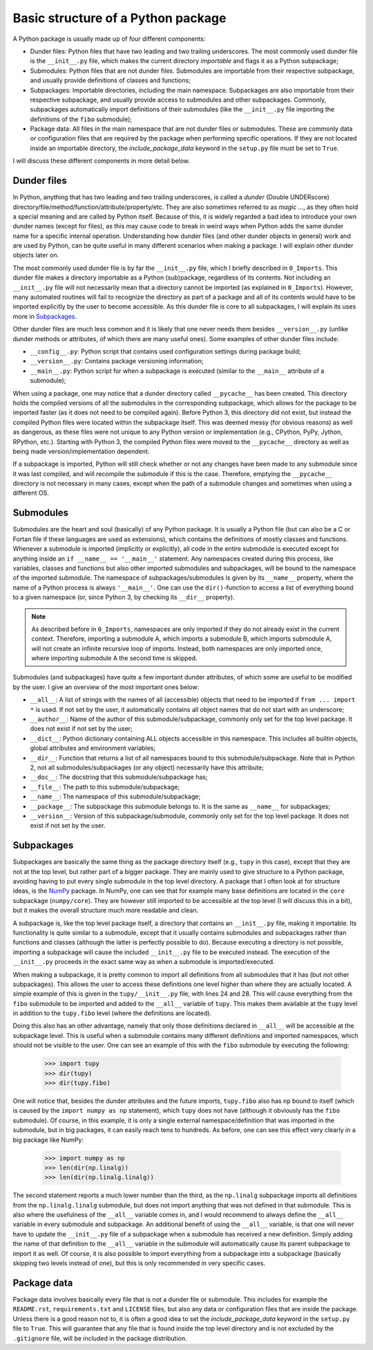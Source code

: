 Basic structure of a Python package
===================================
A Python package is usually made up of four different components:

- Dunder files: Python files that have two leading and two trailing underscores.
  The most commonly used dunder file is the ``__init__.py`` file, which makes the current directory *importable* and flags it as a Python subpackage;
- Submodules: Python files that are not dunder files.
  Submodules are importable from their respective subpackage, and usually provide definitions of classes and functions;
- Subpackages: Importable directories, including the main namespace.
  Subpackages are also importable from their respective subpackage, and usually provide access to submodules and other subpackages.
  Commonly, subpackages automatically import definitions of their submodules (like the ``__init__.py`` file importing the definitions of the ``fibo`` submodule);
- Package data: All files in the main namespace that are not dunder files or submodules.
  These are commonly data or configuration files that are required by the package when performing specific operations.
  If they are not located inside an importable directory, the `include_package_data` keyword in the ``setup.py`` file must be set to ``True``.

I will discuss these different components in more detail below.

Dunder files
------------
In Python, anything that has two leading and two trailing underscores, is called a *dunder* (Double UNDERscore) directory/file/method/function/attribute/property/etc.
They are also sometimes referred to as *magic* ..., as they often hold a special meaning and are called by Python itself.
Because of this, it is widely regarded a bad idea to introduce your own dunder names (except for files), as this may cause code to break in weird ways when Python adds the same dunder name for a specific internal operation.
Understanding how dunder files (and other dunder objects in general) work and are used by Python, can be quite useful in many different scenarios when making a package.
I will explain other dunder objects later on.

The most commonly used dunder file is by far the ``__init__.py`` file, which I briefly described in ``0_Imports``.
This dunder file makes a directory importable as a Python (sub)package, regardless of its contents.
Not including an ``__init__.py`` file will not necessarily mean that a directory cannot be imported (as explained in ``0_Imports``).
However, many automated routines will fail to recognize the directory as part of a package and all of its contents would have to be imported explicitly by the user to become accessible.
As this dunder file is core to all subpackages, I will explain its uses more in `Subpackages`_.

Other dunder files are much less common and it is likely that one never needs them besides ``__version__.py`` (unlike dunder methods or attributes, of which there are many useful ones).
Some examples of other dunder files include:

- ``__config__.py``: Python script that contains used configuration settings during package build;
- ``__version__.py``: Contains package versioning information;
- ``__main__.py``: Python script for when a subpackage is executed (similar to the ``__main__`` attribute of a submodule);

When using a package, one may notice that a dunder directory called ``__pycache__`` has been created.
This directory holds the compiled versions of all the submodules in the corresponding subpackage, which allows for the package to be imported faster (as it does not need to be compiled again).
Before Python 3, this directory did not exist, but instead the compiled Python files were located within the subpackage itself.
This was deemed messy (for obvious reasons) as well as dangerous, as these files were not unique to any Python version or implementation (e.g., CPython, PyPy, Jython, RPython, etc.).
Starting with Python 3, the compiled Python files were moved to the ``__pycache__`` directory as well as being made version/implementation dependent.

If a subpackage is imported, Python will still check whether or not any changes have been made to any submodule since it was last compiled, and will recompile the submodule if this is the case.
Therefore, emptying the ``__pycache__`` directory is not necessary in many cases, except when the path of a submodule changes and sometimes when using a different OS.


Submodules
----------
Submodules are the heart and soul (basically) of any Python package.
It is usually a Python file (but can also be a C or Fortan file if these languages are used as extensions), which contains the definitions of mostly classes and functions.
Whenever a submodule is imported (implicitly or explicitly), all code in the entire submodule is executed except for anything inside an ``if __name__ == '__main__'`` statement.
Any namespaces created during this process, like variables, classes and functions but also other imported submodules and subpackages, will be bound to the namespace of the imported submodule.
The namespace of subpackages/submodules is given by its ``__name__`` property, where the name of a Python process is always ``'__main__'``.
One can use the ``dir()``-function to access a list of everything bound to a given namespace (or, since Python 3, by checking its ``__dir__`` property).

.. note::
    As described before in ``0_Imports``, namespaces are only imported if they do not already exist in the current context.
    Therefore, importing a submodule A, which imports a submodule B, which imports submodule A, will not create an infinite recursive loop of imports.
    Instead, both namespaces are only imported once, where importing submodule A the second time is skipped.

Submodules (and subpackages) have quite a few important dunder attributes, of which some are useful to be modified by the user.
I give an overview of the most important ones below:

- ``__all__``: A list of strings with the names of all (accessible) objects that need to be imported if ``from ... import *`` is used.
  If not set by the user, it automatically contains all object names that do not start with an underscore;
- ``__author__``: Name of the author of this submodule/subpackage, commonly only set for the top level package.
  It does not exist if not set by the user;
- ``__dict__``: Python dictionary containing ALL objects accessible in this namespace.
  This includes all builtin objects, global attributes and environment variables;
- ``__dir__``: Function that returns a list of all namespaces bound to this submodule/subpackage.
  Note that in Python 2, not all submodules/subpackages (or any object) necessarily have this attribute;
- ``__doc__``: The docstring that this submodule/subpackage has;
- ``__file__``: The path to this submodule/subpackage;
- ``__name__``: The namespace of this submodule/subpackage;
- ``__package__``: The subpackage this submodule belongs to.
  It is the same as ``__name__`` for subpackages;
- ``__version__``: Version of this subpackage/submodule, commonly only set for the top level package.
  It does not exist if not set by the user.


Subpackages
-----------
Subpackages are basically the same thing as the package directory itself (e.g., ``tupy`` in this case), except that they are not at the top level, but rather part of a bigger package.
They are mainly used to give structure to a Python package, avoiding having to put every single submodule in the top level directory.
A package that I often look at for structure ideas, is the `NumPy`_ package.
In NumPy, one can see that for example many base definitions are located in the ``core`` subpackage (``numpy/core``).
They are however still imported to be accessible at the top level (I will discuss this in a bit), but it makes the overall structure much more readable and clean.

.. _NumPy: https://github.com/numpy/numpy


A subpackage is, like the top level package itself, a directory that contains an ``__init__.py`` file, making it importable.
Its functionality is quite similar to a submodule, except that it usually contains submodules and subpackages rather than functions and classes (although the latter is perfectly possible to do).
Because executing a directory is not possible, importing a subpackage will cause the included ``__init__.py`` file to be executed instead.
The execution of the ``__init__.py`` proceeds in the exact same way as when a submodule is imported/executed.

When making a subpackage, it is pretty common to import all definitions from all submodules that it has (but not other subpackages).
This allows the user to access these definitions one level higher than where they are actually located.
A simple example of this is given in the ``tupy/__init__.py`` file, with lines 24 and 28.
This will cause everything from the ``fibo`` submodule to be imported and added to the ``__all__`` variable of ``tupy``.
This makes them available at the ``tupy`` level in addition to the ``tupy.fibo`` level (where the definitions are located).

Doing this also has an other advantage, namely that only those definitions declared in ``__all__`` will be accessible at the subpackage level.
This is useful when a submodule contains many different definitions and imported namespaces, which should not be visible to the user.
One can see an example of this with the ``fibo`` submodule by executing the following:

    >>> import tupy
    >>> dir(tupy)
    >>> dir(tupy.fibo)

One will notice that, besides the dunder attributes and the future imports, ``tupy.fibo`` also has ``np`` bound to itself (which is caused by the ``import numpy as np`` statement), which ``tupy`` does not have (although it obviously has the ``fibo`` submodule).
Of course, in this example, it is only a single external namespace/definition that was imported in the submodule, but in big packages, it can easily reach tens to hundreds.
As before, one can see this effect very clearly in a big package like NumPy:

    >>> import numpy as np
    >>> len(dir(np.linalg))
    >>> len(dir(np.linalg.linalg))

The second statement reports a much lower number than the third, as the ``np.linalg`` subpackage imports all definitions from the ``np.linalg.linalg`` submodule, but does not import anything that was not defined in that submodule.
This is also where the usefulness of the ``__all__`` variable comes in, and I would recommend to always define the ``__all__`` variable in every submodule and subpackage.
An additional benefit of using the ``__all__`` variable, is that one will never have to update the ``__init__.py`` file of a subpackage when a submodule has received a new definition.
Simply adding the name of that definition to the ``__all__`` variable in the submodule will automatically cause its parent subpackage to import it as well.
Of course, it is also possible to import everything from a subpackage into a subpackage (basically skipping two levels instead of one), but this is only recommended in very specific cases.


Package data
------------
Package data involves basically every file that is not a dunder file or submodule.
This includes for example the ``README.rst``, ``requirements.txt`` and ``LICENSE`` files, but also any data or configuration files that are inside the package.
Unless there is a good reason not to, it is often a good idea to set the `include_package_data` keyword in the ``setup.py`` file to ``True``.
This will guarantee that any file that is found inside the top level directory and is not excluded by the ``.gitignore`` file, will be included in the package distribution.

